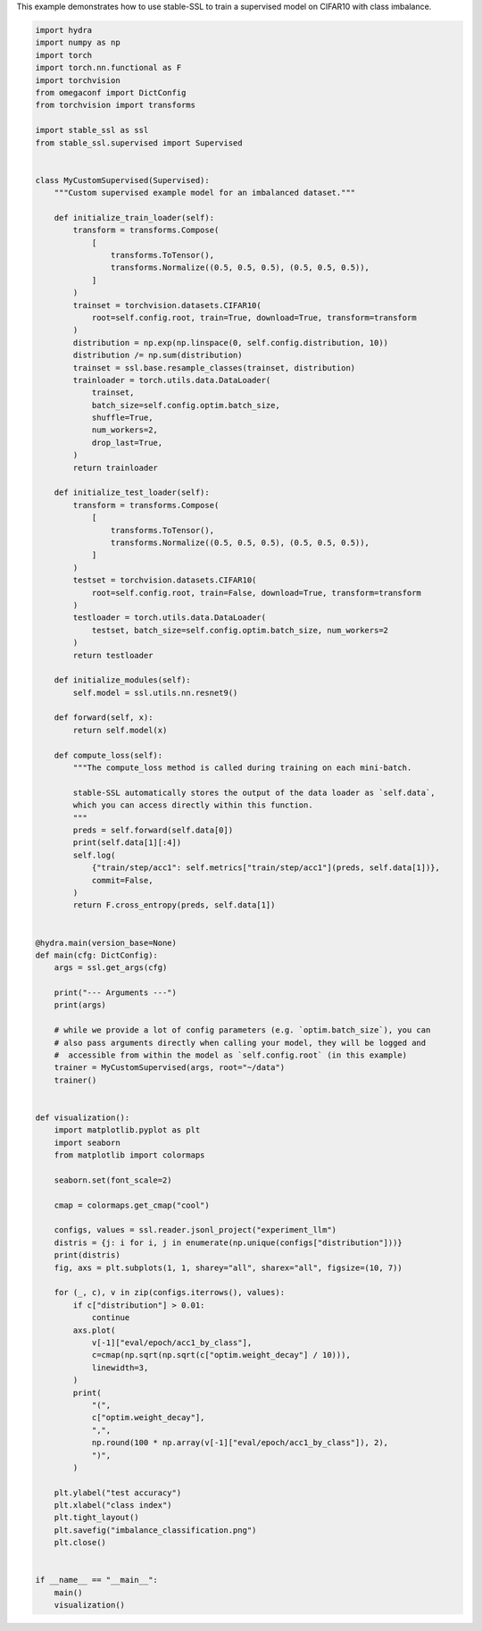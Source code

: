 
.. DO NOT EDIT.
.. THIS FILE WAS AUTOMATICALLY GENERATED BY SPHINX-GALLERY.
.. TO MAKE CHANGES, EDIT THE SOURCE PYTHON FILE:
.. "auto_examples/imbalance_supervised_learning.py"
.. LINE NUMBERS ARE GIVEN BELOW.

.. only:: html

    .. note::
        :class: sphx-glr-download-link-note

        :ref:`Go to the end <sphx_glr_download_auto_examples_imbalance_supervised_learning.py>`
        to download the full example code.

.. rst-class:: sphx-glr-example-title

.. _sphx_glr_auto_examples_imbalance_supervised_learning.py:

This example demonstrates how to use stable-SSL to train a supervised model on CIFAR10 with class imbalance.

.. GENERATED FROM PYTHON SOURCE LINES 2-130

.. code-block:: Python


    import hydra
    import numpy as np
    import torch
    import torch.nn.functional as F
    import torchvision
    from omegaconf import DictConfig
    from torchvision import transforms

    import stable_ssl as ssl
    from stable_ssl.supervised import Supervised


    class MyCustomSupervised(Supervised):
        """Custom supervised example model for an imbalanced dataset."""

        def initialize_train_loader(self):
            transform = transforms.Compose(
                [
                    transforms.ToTensor(),
                    transforms.Normalize((0.5, 0.5, 0.5), (0.5, 0.5, 0.5)),
                ]
            )
            trainset = torchvision.datasets.CIFAR10(
                root=self.config.root, train=True, download=True, transform=transform
            )
            distribution = np.exp(np.linspace(0, self.config.distribution, 10))
            distribution /= np.sum(distribution)
            trainset = ssl.base.resample_classes(trainset, distribution)
            trainloader = torch.utils.data.DataLoader(
                trainset,
                batch_size=self.config.optim.batch_size,
                shuffle=True,
                num_workers=2,
                drop_last=True,
            )
            return trainloader

        def initialize_test_loader(self):
            transform = transforms.Compose(
                [
                    transforms.ToTensor(),
                    transforms.Normalize((0.5, 0.5, 0.5), (0.5, 0.5, 0.5)),
                ]
            )
            testset = torchvision.datasets.CIFAR10(
                root=self.config.root, train=False, download=True, transform=transform
            )
            testloader = torch.utils.data.DataLoader(
                testset, batch_size=self.config.optim.batch_size, num_workers=2
            )
            return testloader

        def initialize_modules(self):
            self.model = ssl.utils.nn.resnet9()

        def forward(self, x):
            return self.model(x)

        def compute_loss(self):
            """The compute_loss method is called during training on each mini-batch.

            stable-SSL automatically stores the output of the data loader as `self.data`,
            which you can access directly within this function.
            """
            preds = self.forward(self.data[0])
            print(self.data[1][:4])
            self.log(
                {"train/step/acc1": self.metrics["train/step/acc1"](preds, self.data[1])},
                commit=False,
            )
            return F.cross_entropy(preds, self.data[1])


    @hydra.main(version_base=None)
    def main(cfg: DictConfig):
        args = ssl.get_args(cfg)

        print("--- Arguments ---")
        print(args)

        # while we provide a lot of config parameters (e.g. `optim.batch_size`), you can
        # also pass arguments directly when calling your model, they will be logged and
        #  accessible from within the model as `self.config.root` (in this example)
        trainer = MyCustomSupervised(args, root="~/data")
        trainer()


    def visualization():
        import matplotlib.pyplot as plt
        import seaborn
        from matplotlib import colormaps

        seaborn.set(font_scale=2)

        cmap = colormaps.get_cmap("cool")

        configs, values = ssl.reader.jsonl_project("experiment_llm")
        distris = {j: i for i, j in enumerate(np.unique(configs["distribution"]))}
        print(distris)
        fig, axs = plt.subplots(1, 1, sharey="all", sharex="all", figsize=(10, 7))

        for (_, c), v in zip(configs.iterrows(), values):
            if c["distribution"] > 0.01:
                continue
            axs.plot(
                v[-1]["eval/epoch/acc1_by_class"],
                c=cmap(np.sqrt(np.sqrt(c["optim.weight_decay"] / 10))),
                linewidth=3,
            )
            print(
                "(",
                c["optim.weight_decay"],
                ",",
                np.round(100 * np.array(v[-1]["eval/epoch/acc1_by_class"]), 2),
                ")",
            )

        plt.ylabel("test accuracy")
        plt.xlabel("class index")
        plt.tight_layout()
        plt.savefig("imbalance_classification.png")
        plt.close()


    if __name__ == "__main__":
        main()
        visualization()


.. _sphx_glr_download_auto_examples_imbalance_supervised_learning.py:

.. only:: html

  .. container:: sphx-glr-footer sphx-glr-footer-example

    .. container:: sphx-glr-download sphx-glr-download-jupyter

      :download:`Download Jupyter notebook: imbalance_supervised_learning.ipynb <imbalance_supervised_learning.ipynb>`

    .. container:: sphx-glr-download sphx-glr-download-python

      :download:`Download Python source code: imbalance_supervised_learning.py <imbalance_supervised_learning.py>`

    .. container:: sphx-glr-download sphx-glr-download-zip

      :download:`Download zipped: imbalance_supervised_learning.zip <imbalance_supervised_learning.zip>`


.. only:: html

 .. rst-class:: sphx-glr-signature

    `Gallery generated by Sphinx-Gallery <https://sphinx-gallery.github.io>`_
